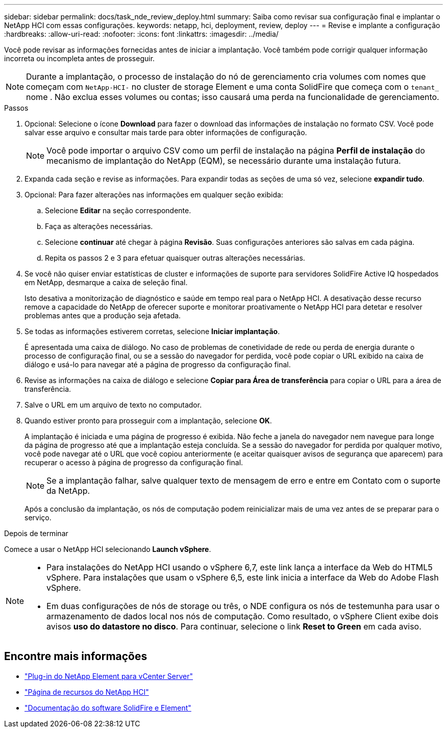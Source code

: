 ---
sidebar: sidebar 
permalink: docs/task_nde_review_deploy.html 
summary: Saiba como revisar sua configuração final e implantar o NetApp HCI com essas configurações. 
keywords: netapp, hci, deployment, review, deploy 
---
= Revise e implante a configuração
:hardbreaks:
:allow-uri-read: 
:nofooter: 
:icons: font
:linkattrs: 
:imagesdir: ../media/


[role="lead"]
Você pode revisar as informações fornecidas antes de iniciar a implantação. Você também pode corrigir qualquer informação incorreta ou incompleta antes de prosseguir.


NOTE: Durante a implantação, o processo de instalação do nó de gerenciamento cria volumes com nomes que começam com `NetApp-HCI-` no cluster de storage Element e uma conta SolidFire que começa com o `tenant_` nome . Não exclua esses volumes ou contas; isso causará uma perda na funcionalidade de gerenciamento.

.Passos
. Opcional: Selecione o ícone *Download* para fazer o download das informações de instalação no formato CSV. Você pode salvar esse arquivo e consultar mais tarde para obter informações de configuração.
+

NOTE: Você pode importar o arquivo CSV como um perfil de instalação na página *Perfil de instalação* do mecanismo de implantação do NetApp (EQM), se necessário durante uma instalação futura.

. Expanda cada seção e revise as informações. Para expandir todas as seções de uma só vez, selecione *expandir tudo*.
. Opcional: Para fazer alterações nas informações em qualquer seção exibida:
+
.. Selecione *Editar* na seção correspondente.
.. Faça as alterações necessárias.
.. Selecione *continuar* até chegar à página *Revisão*. Suas configurações anteriores são salvas em cada página.
.. Repita os passos 2 e 3 para efetuar quaisquer outras alterações necessárias.


. Se você não quiser enviar estatísticas de cluster e informações de suporte para servidores SolidFire Active IQ hospedados em NetApp, desmarque a caixa de seleção final.
+
Isto desativa a monitorização de diagnóstico e saúde em tempo real para o NetApp HCI. A desativação desse recurso remove a capacidade do NetApp de oferecer suporte e monitorar proativamente o NetApp HCI para detetar e resolver problemas antes que a produção seja afetada.

. Se todas as informações estiverem corretas, selecione *Iniciar implantação*.
+
É apresentada uma caixa de diálogo. No caso de problemas de conetividade de rede ou perda de energia durante o processo de configuração final, ou se a sessão do navegador for perdida, você pode copiar o URL exibido na caixa de diálogo e usá-lo para navegar até a página de progresso da configuração final.

. Revise as informações na caixa de diálogo e selecione *Copiar para Área de transferência* para copiar o URL para a área de transferência.
. Salve o URL em um arquivo de texto no computador.
. Quando estiver pronto para prosseguir com a implantação, selecione *OK*.
+
A implantação é iniciada e uma página de progresso é exibida. Não feche a janela do navegador nem navegue para longe da página de progresso até que a implantação esteja concluída. Se a sessão do navegador for perdida por qualquer motivo, você pode navegar até o URL que você copiou anteriormente (e aceitar quaisquer avisos de segurança que aparecem) para recuperar o acesso à página de progresso da configuração final.

+

NOTE: Se a implantação falhar, salve qualquer texto de mensagem de erro e entre em Contato com o suporte da NetApp.

+
Após a conclusão da implantação, os nós de computação podem reinicializar mais de uma vez antes de se preparar para o serviço.



.Depois de terminar
Comece a usar o NetApp HCI selecionando *Launch vSphere*.

[NOTE]
====
* Para instalações do NetApp HCI usando o vSphere 6,7, este link lança a interface da Web do HTML5 vSphere. Para instalações que usam o vSphere 6,5, este link inicia a interface da Web do Adobe Flash vSphere.
* Em duas configurações de nós de storage ou três, o NDE configura os nós de testemunha para usar o armazenamento de dados local nos nós de computação. Como resultado, o vSphere Client exibe dois avisos *uso do datastore no disco*. Para continuar, selecione o link *Reset to Green* em cada aviso.


====


== Encontre mais informações

* https://docs.netapp.com/us-en/vcp/index.html["Plug-in do NetApp Element para vCenter Server"^]
* https://www.netapp.com/us/documentation/hci.aspx["Página de recursos do NetApp HCI"^]
* https://docs.netapp.com/us-en/element-software/index.html["Documentação do software SolidFire e Element"^]

